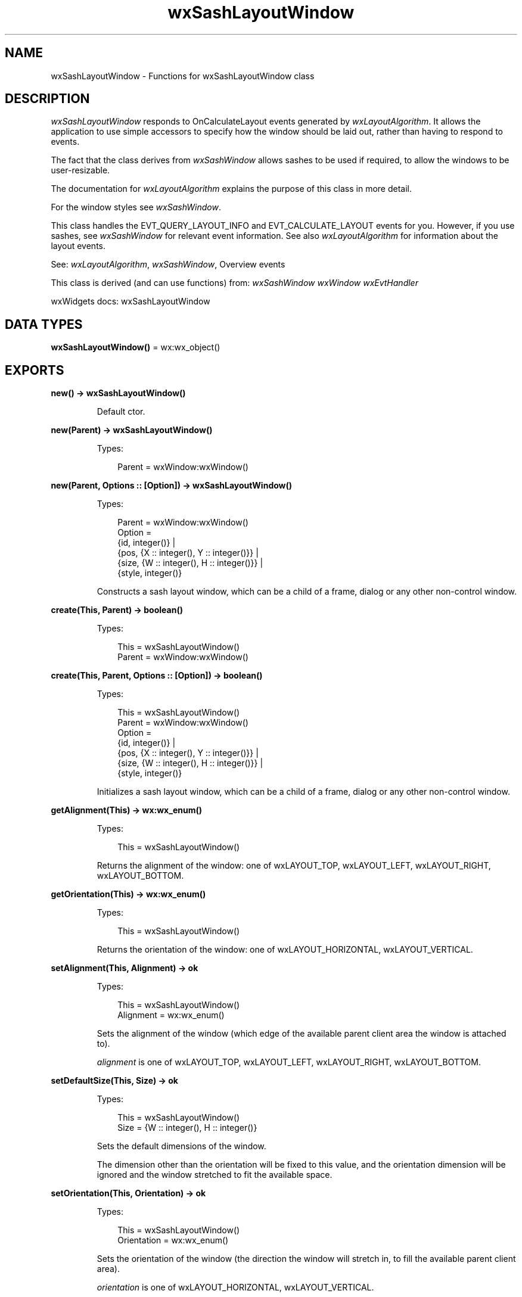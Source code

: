 .TH wxSashLayoutWindow 3 "wx 2.2.2" "wxWidgets team." "Erlang Module Definition"
.SH NAME
wxSashLayoutWindow \- Functions for wxSashLayoutWindow class
.SH DESCRIPTION
.LP
\fIwxSashLayoutWindow\fR\& responds to OnCalculateLayout events generated by \fIwxLayoutAlgorithm\fR\&\&. It allows the application to use simple accessors to specify how the window should be laid out, rather than having to respond to events\&.
.LP
The fact that the class derives from \fIwxSashWindow\fR\& allows sashes to be used if required, to allow the windows to be user-resizable\&.
.LP
The documentation for \fIwxLayoutAlgorithm\fR\& explains the purpose of this class in more detail\&.
.LP
For the window styles see \fIwxSashWindow\fR\&\&.
.LP
This class handles the EVT_QUERY_LAYOUT_INFO and EVT_CALCULATE_LAYOUT events for you\&. However, if you use sashes, see \fIwxSashWindow\fR\& for relevant event information\&. See also \fIwxLayoutAlgorithm\fR\& for information about the layout events\&.
.LP
See: \fIwxLayoutAlgorithm\fR\&, \fIwxSashWindow\fR\&, Overview events 
.LP
This class is derived (and can use functions) from: \fIwxSashWindow\fR\& \fIwxWindow\fR\& \fIwxEvtHandler\fR\&
.LP
wxWidgets docs: wxSashLayoutWindow
.SH DATA TYPES
.nf

\fBwxSashLayoutWindow()\fR\& = wx:wx_object()
.br
.fi
.SH EXPORTS
.LP
.nf

.B
new() -> wxSashLayoutWindow()
.br
.fi
.br
.RS
.LP
Default ctor\&.
.RE
.LP
.nf

.B
new(Parent) -> wxSashLayoutWindow()
.br
.fi
.br
.RS
.LP
Types:

.RS 3
Parent = wxWindow:wxWindow()
.br
.RE
.RE
.LP
.nf

.B
new(Parent, Options :: [Option]) -> wxSashLayoutWindow()
.br
.fi
.br
.RS
.LP
Types:

.RS 3
Parent = wxWindow:wxWindow()
.br
Option = 
.br
    {id, integer()} |
.br
    {pos, {X :: integer(), Y :: integer()}} |
.br
    {size, {W :: integer(), H :: integer()}} |
.br
    {style, integer()}
.br
.RE
.RE
.RS
.LP
Constructs a sash layout window, which can be a child of a frame, dialog or any other non-control window\&.
.RE
.LP
.nf

.B
create(This, Parent) -> boolean()
.br
.fi
.br
.RS
.LP
Types:

.RS 3
This = wxSashLayoutWindow()
.br
Parent = wxWindow:wxWindow()
.br
.RE
.RE
.LP
.nf

.B
create(This, Parent, Options :: [Option]) -> boolean()
.br
.fi
.br
.RS
.LP
Types:

.RS 3
This = wxSashLayoutWindow()
.br
Parent = wxWindow:wxWindow()
.br
Option = 
.br
    {id, integer()} |
.br
    {pos, {X :: integer(), Y :: integer()}} |
.br
    {size, {W :: integer(), H :: integer()}} |
.br
    {style, integer()}
.br
.RE
.RE
.RS
.LP
Initializes a sash layout window, which can be a child of a frame, dialog or any other non-control window\&.
.RE
.LP
.nf

.B
getAlignment(This) -> wx:wx_enum()
.br
.fi
.br
.RS
.LP
Types:

.RS 3
This = wxSashLayoutWindow()
.br
.RE
.RE
.RS
.LP
Returns the alignment of the window: one of wxLAYOUT_TOP, wxLAYOUT_LEFT, wxLAYOUT_RIGHT, wxLAYOUT_BOTTOM\&.
.RE
.LP
.nf

.B
getOrientation(This) -> wx:wx_enum()
.br
.fi
.br
.RS
.LP
Types:

.RS 3
This = wxSashLayoutWindow()
.br
.RE
.RE
.RS
.LP
Returns the orientation of the window: one of wxLAYOUT_HORIZONTAL, wxLAYOUT_VERTICAL\&.
.RE
.LP
.nf

.B
setAlignment(This, Alignment) -> ok
.br
.fi
.br
.RS
.LP
Types:

.RS 3
This = wxSashLayoutWindow()
.br
Alignment = wx:wx_enum()
.br
.RE
.RE
.RS
.LP
Sets the alignment of the window (which edge of the available parent client area the window is attached to)\&.
.LP
\fIalignment\fR\& is one of wxLAYOUT_TOP, wxLAYOUT_LEFT, wxLAYOUT_RIGHT, wxLAYOUT_BOTTOM\&.
.RE
.LP
.nf

.B
setDefaultSize(This, Size) -> ok
.br
.fi
.br
.RS
.LP
Types:

.RS 3
This = wxSashLayoutWindow()
.br
Size = {W :: integer(), H :: integer()}
.br
.RE
.RE
.RS
.LP
Sets the default dimensions of the window\&.
.LP
The dimension other than the orientation will be fixed to this value, and the orientation dimension will be ignored and the window stretched to fit the available space\&.
.RE
.LP
.nf

.B
setOrientation(This, Orientation) -> ok
.br
.fi
.br
.RS
.LP
Types:

.RS 3
This = wxSashLayoutWindow()
.br
Orientation = wx:wx_enum()
.br
.RE
.RE
.RS
.LP
Sets the orientation of the window (the direction the window will stretch in, to fill the available parent client area)\&.
.LP
\fIorientation\fR\& is one of wxLAYOUT_HORIZONTAL, wxLAYOUT_VERTICAL\&.
.RE
.LP
.nf

.B
destroy(This :: wxSashLayoutWindow()) -> ok
.br
.fi
.br
.RS
.LP
Destroys the object\&.
.RE